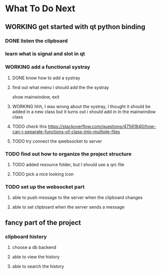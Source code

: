 * What To Do Next

** WORKING get started with qt python binding

*** DONE listen the clipboard

*** learn what is signal and slot in qt

*** WORKING add a functional systray
**** DONE know how to add a systray
**** find out what menu I should add the the systray
show mainwindow, exit
**** WORKING hhh, I was wrong about the systray, I thought it should be added in a new class but it turns out i should add in in the mainwindow class
**** TODO check this https://stackoverflow.com/questions/47561840/how-can-i-separate-functions-of-class-into-multiple-files
**** TODO try connect the qwebsocket to server


*** TODO find out how to organize the project structure
**** TODO added resource folder, but I should use a qrc file
**** TODO pick a nice looking icon

*** TODO set up the websocket part
**** able to push message to the server when the clipboard changes
**** able to set clipboard when the server sends a message

** fancy part of the project
*** clipboard history
**** choose a db backend
**** able to view the history
**** able to search the history